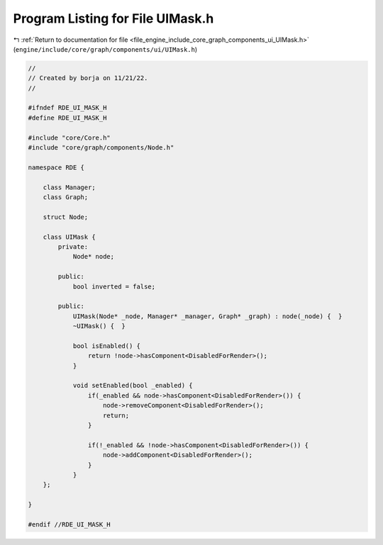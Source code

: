 
.. _program_listing_file_engine_include_core_graph_components_ui_UIMask.h:

Program Listing for File UIMask.h
=================================

|exhale_lsh| :ref:`Return to documentation for file <file_engine_include_core_graph_components_ui_UIMask.h>` (``engine/include/core/graph/components/ui/UIMask.h``)

.. |exhale_lsh| unicode:: U+021B0 .. UPWARDS ARROW WITH TIP LEFTWARDS

.. code-block:: cpp

   //
   // Created by borja on 11/21/22.
   //
   
   #ifndef RDE_UI_MASK_H
   #define RDE_UI_MASK_H
   
   #include "core/Core.h"
   #include "core/graph/components/Node.h"
   
   namespace RDE {
   
       class Manager;
       class Graph;
   
       struct Node;
   
       class UIMask {
           private:
               Node* node;
   
           public:
               bool inverted = false;
   
           public:
               UIMask(Node* _node, Manager* _manager, Graph* _graph) : node(_node) {  }
               ~UIMask() {  }
   
               bool isEnabled() {
                   return !node->hasComponent<DisabledForRender>();
               }
   
               void setEnabled(bool _enabled) {
                   if(_enabled && node->hasComponent<DisabledForRender>()) {
                       node->removeComponent<DisabledForRender>();
                       return;
                   }
   
                   if(!_enabled && !node->hasComponent<DisabledForRender>()) {
                       node->addComponent<DisabledForRender>();
                   }
               }
       };
   
   }
   
   #endif //RDE_UI_MASK_H
